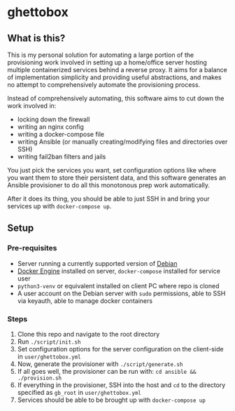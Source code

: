 [[./img/ghettobox.png]]

* ghettobox
** What is this?
This is my personal solution for automating a large portion of the
provisioning work involved in setting up a home/office server hosting multiple
containerized services behind a reverse proxy. It aims for a balance of
implementation simplicity and providing useful abstractions, and
makes no attempt to comprehensively automate the provisioning process.

Instead of comprehensively automating, this software aims to cut down the
work involved in:
- locking down the firewall
- writing an nginx config
- writing a docker-compose file
- writing Ansible (or manually creating/modifying files and directories over SSH)
- writing fail2ban filters and jails

You just pick the services you want, set configuration options like where you
want them to store their persistent data, and this software generates an
Ansible provisioner to do all this monotonous prep work automatically.

After it does its thing, you should be able to just SSH in and bring your services
up with ~docker-compose up~.
** Setup
*** Pre-requisites
- Server running a currently supported version of [[https://www.debian.org/][Debian]]
- [[https://docs.docker.com/engine/install/debian/][Docker Engine]] installed on server, ~docker-compose~ installed for service user
- ~python3-venv~ or equivalent installed on client PC where repo is cloned
- A user account on the Debian server with ~sudo~ permissions, able to SSH via keyauth, able to manage docker containers
*** Steps
1. Clone this repo and navigate to the root directory
2. Run ~./script/init.sh~
3. Set configuration options for the server configuration on the client-side in ~user/ghettobox.yml~
4. Now, generate the provisioner with ~./script/generate.sh~
5. If all goes well, the provisioner can be run with: ~cd ansible && ./provision.sh~
6. If everything in the provisioner, SSH into the host and ~cd~ to the directory specified as ~gb_root~ in ~user/ghettobox.yml~
7. Services should be able to be brought up with ~docker-compose up~
